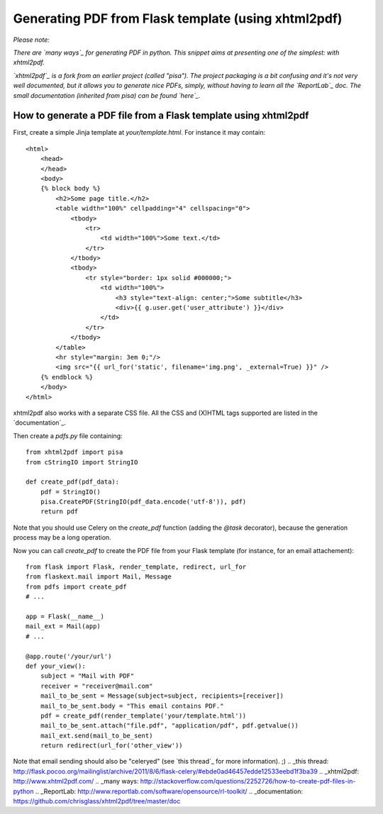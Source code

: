 Generating PDF from Flask template (using xhtml2pdf)
====================================================

*Please note:*

*There are `many ways`_ for generating PDF in python. This snippet
aims at presenting one of the simplest: with xhtml2pdf.*

*`xhtml2pdf`_ is a fork from an earlier project (called "pisa"). The
project packaging is a bit confusing and it's not very well
documented, but it allows you to generate nice PDFs, simply, without
having to learn all the `ReportLab`_ doc. The small documentation
(inherited from pisa) can be found `here`_.*


How to generate a PDF file from a Flask template using xhtml2pdf
~~~~~~~~~~~~~~~~~~~~~~~~~~~~~~~~~~~~~~~~~~~~~~~~~~~~~~~~~~~~~~~~

First, create a simple Jinja template at `your/template.html`. For
instance it may contain:


::

    <html>
        <head>
        </head>
        <body>
        {% block body %}
            <h2>Some page title.</h2>
            <table width="100%" cellpadding="4" cellspacing="0">
                <tbody>
                    <tr>
                        <td width="100%">Some text.</td>
                    </tr>
                </tbody>
                <tbody>
                    <tr style="border: 1px solid #000000;">
                        <td width="100%">
                            <h3 style="text-align: center;">Some subtitle</h3>
                            <div>{{ g.user.get('user_attribute') }}</div>
                        </td>
                    </tr>
                </tbody>
            </table>
            <hr style="margin: 3em 0;"/>
            <img src="{{ url_for('static', filename='img.png', _external=True) }}" />
        {% endblock %}
        </body>
    </html>


xhtml2pdf also works with a separate CSS file. All the CSS and (X)HTML
tags supported are listed in the `documentation`_.

Then create a `pdfs.py` file containing:


::

    from xhtml2pdf import pisa
    from cStringIO import StringIO
    
    def create_pdf(pdf_data):
        pdf = StringIO()
        pisa.CreatePDF(StringIO(pdf_data.encode('utf-8')), pdf)
        return pdf


Note that you should use Celery on the `create_pdf` function (adding
the `@task` decorator), because the generation process may be a long
operation.

Now you can call `create_pdf` to create the PDF file from your Flask
template (for instance, for an email attachement):


::

    from flask import Flask, render_template, redirect, url_for
    from flaskext.mail import Mail, Message
    from pdfs import create_pdf
    # ...
    
    app = Flask(__name__)
    mail_ext = Mail(app)
    # ...
    
    @app.route('/your/url')
    def your_view():
        subject = "Mail with PDF"
        receiver = "receiver@mail.com"
        mail_to_be_sent = Message(subject=subject, recipients=[receiver])
        mail_to_be_sent.body = "This email contains PDF."
        pdf = create_pdf(render_template('your/template.html'))
        mail_to_be_sent.attach("file.pdf", "application/pdf", pdf.getvalue())
        mail_ext.send(mail_to_be_sent)
        return redirect(url_for('other_view'))


Note that email sending should also be "celeryed" (see `this thread`_
for more information). ;)
.. _this thread: http://flask.pocoo.org/mailinglist/archive/2011/8/6/flask-celery/#ebde0ad46457edde12533eebd1f3ba39
.. _xhtml2pdf: http://www.xhtml2pdf.com/
.. _many ways: http://stackoverflow.com/questions/2252726/how-to-create-pdf-files-in-python
.. _ReportLab: http://www.reportlab.com/software/opensource/rl-toolkit/
.. _documentation: https://github.com/chrisglass/xhtml2pdf/tree/master/doc

